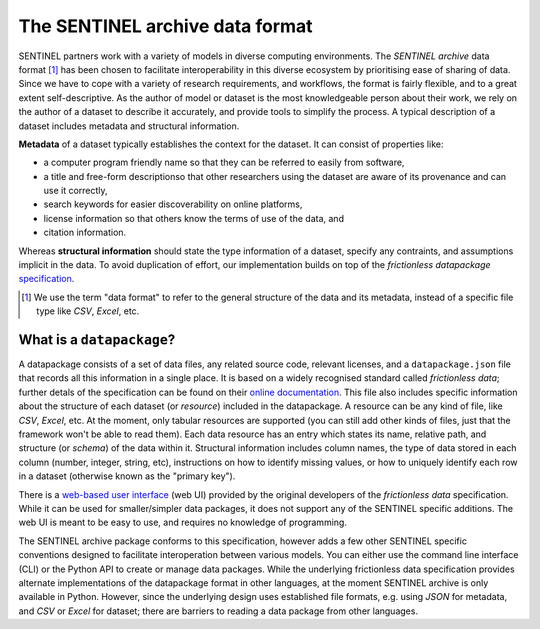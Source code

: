 The SENTINEL archive data format
--------------------------------

SENTINEL partners work with a variety of models in diverse computing
environments.  The *SENTINEL archive* data format [#]_ has been chosen
to facilitate interoperability in this diverse ecosystem by
prioritising ease of sharing of data.  Since we have to cope with a
variety of research requirements, and workflows, the format is fairly
flexible, and to a great extent self-descriptive.  As the author of
model or dataset is the most knowledgeable person about their work, we
rely on the author of a dataset to describe it accurately, and provide
tools to simplify the process.  A typical description of a dataset
includes metadata and structural information.

**Metadata** of a dataset typically establishes the context for the
dataset.  It can consist of properties like:

- a computer program friendly name so that they can be referred to
  easily from software,
- a title and free-form descriptionso that other researchers using the
  dataset are aware of its provenance and can use it correctly,
- search keywords for easier discoverability on online platforms,
- license information so that others know the terms of use of the
  data, and
- citation information.

Whereas **structural information** should state the type information
of a dataset, specify any contraints, and assumptions implicit in the
data.  To avoid duplication of effort, our implementation builds on
top of the *frictionless datapackage* specification_.

.. [#] We use the term "data format" to refer to the general structure
       of the data and its metadata, instead of a specific file type
       like *CSV*, *Excel*, etc.

.. _specification: https://frictionlessdata.io/

What is a ``datapackage``?
++++++++++++++++++++++++++

A datapackage consists of a set of data files, any related source
code, relevant licenses, and a ``datapackage.json`` file that records
all this information in a single place.  It is based on a widely
recognised standard called *frictionless data*; further detals of the
specification can be found on their `online documentation`_.  This
file also includes specific information about the structure of each
dataset (or *resource*) included in the datapackage.  A resource can
be any kind of file, like *CSV*, *Excel*, etc.  At the moment, only
tabular resources are supported (you can still add other kinds of
files, just that the framework won't be able to read them).  Each data
resource has an entry which states its name, relative path, and
structure (or *schema*) of the data within it.  Structural information
includes column names, the type of data stored in each column (number,
integer, string, etc), instructions on how to identify missing values,
or how to uniquely identify each row in a dataset (otherwise known as
the "primary key").

There is a `web-based user interface`_ (web UI) provided by the
original developers of the *frictionless data* specification.  While
it can be used for smaller/simpler data packages, it does not support
any of the SENTINEL specific additions.  The web UI is meant to be
easy to use, and requires no knowledge of programming.

The SENTINEL archive package conforms to this specification, however
adds a few other SENTINEL specific conventions designed to facilitate
interoperation between various models.  You can either use the command
line interface (CLI) or the Python API to create or manage data
packages.  While the underlying frictionless data specification
provides alternate implementations of the datapackage format in other
languages, at the moment SENTINEL archive is only available in Python.
However, since the underlying design uses established file formats,
e.g. using *JSON* for metadata, and *CSV* or *Excel* for dataset;
there are barriers to reading a data package from other languages.

.. _`online documentation`: https://specs.frictionlessdata.io/
.. _`web-based user interface`: https://create.frictionlessdata.io/
